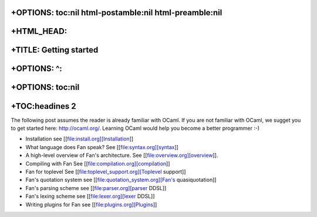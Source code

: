+OPTIONS: toc:nil html-postamble:nil html-preamble:nil
======================================================

+HTML\_HEAD: 
=============

+TITLE: Getting started
=======================

+OPTIONS: ^:
============

+OPTIONS: toc:nil
=================

+TOC:headines 2
===============

The following post assumes the reader is already familiar with OCaml. If
you are not familiar with OCaml, we sugget you to get started here:
http://ocaml.org/. Learning OCaml would help you become a better
programmer :-)

-  Installation see [[file:install.org][Installation]]

-  What language does Fan speak? See [[file:syntax.org][syntax]]

-  A high-level overview of Fan's architecture. See
   [[file:overview.org][overview]].

-  Compiling with Fan See [[file:compilation.org][compilation]]

-  Fan for toplevel See [[file:toplevel\_support.org][Toplevel support]]

-  Fan's quotation system see [[file:quotation\_system.org][Fan's
   quasiquotation]]

-  Fan's parsing scheme see [[file:parser.org][parser DDSL]]
-  Fan's lexing scheme see [[file:lexer.org][lexer DDSL]]

-  Writing plugins for Fan see [[file:plugins.org][Plugins]]


